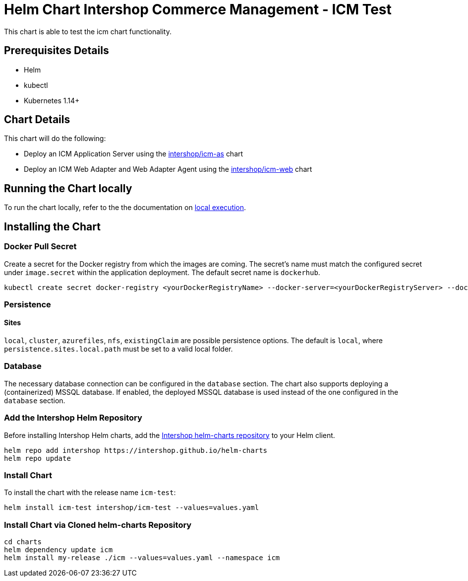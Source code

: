 = Helm Chart Intershop Commerce Management - ICM Test

This chart is able to test the icm chart functionality.

== Prerequisites Details

* Helm
* kubectl
* Kubernetes 1.14+

== Chart Details

This chart will do the following:

* Deploy an ICM Application Server using the link:../icm-as/README.md[intershop/icm-as] chart
* Deploy an ICM Web Adapter and Web Adapter Agent using the link:../icm-web/README.md[intershop/icm-web] chart

== Running the Chart locally

To run the chart locally, refer to the the documentation on link:./docs/local-execution.asciidoc[local execution].

== Installing the Chart

=== Docker Pull Secret

Create a secret for the Docker registry from which the images are coming. The secret's name must match the configured secret under `image.secret` within the application deployment. The default secret name is `dockerhub`.

[source,bash]
----
kubectl create secret docker-registry <yourDockerRegistryName> --docker-server=<yourDockerRegistryServer> --docker-username=<yourUsername> --docker-password=<yourPassword> --docker-email=<yourEmail>
----

=== Persistence

==== Sites

`local`, `cluster`, `azurefiles`, `nfs`, `existingClaim` are possible persistence options.
The default is `local`, where `persistence.sites.local.path` must be set to a valid local folder.

=== Database

The necessary database connection can be configured in the `database` section. The chart also supports deploying a (containerized) MSSQL database. If enabled, the deployed MSSQL database is used instead of the one configured in the `database` section.

=== Add the Intershop Helm Repository

Before installing Intershop Helm charts, add the https://intershop.github.io/helm-charts[Intershop helm-charts repository] to your Helm client.

[source,bash]
----
helm repo add intershop https://intershop.github.io/helm-charts
helm repo update
----

=== Install Chart

To install the chart with the release name `icm-test`:

[source,bash]
----
helm install icm-test intershop/icm-test --values=values.yaml
----

=== Install Chart via Cloned helm-charts Repository

[source,bash]
----
cd charts
helm dependency update icm
helm install my-release ./icm --values=values.yaml --namespace icm
----
